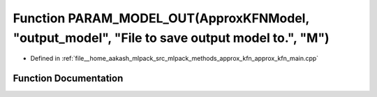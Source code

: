 .. _exhale_function_approx__kfn__main_8cpp_1a22b926be49070c1153dd4854e8333e1b:

Function PARAM_MODEL_OUT(ApproxKFNModel, "output_model", "File to save output model to.", "M")
==============================================================================================

- Defined in :ref:`file__home_aakash_mlpack_src_mlpack_methods_approx_kfn_approx_kfn_main.cpp`


Function Documentation
----------------------


.. doxygenfunction:: PARAM_MODEL_OUT(ApproxKFNModel, "output_model", "File to save output model to.", "M")
